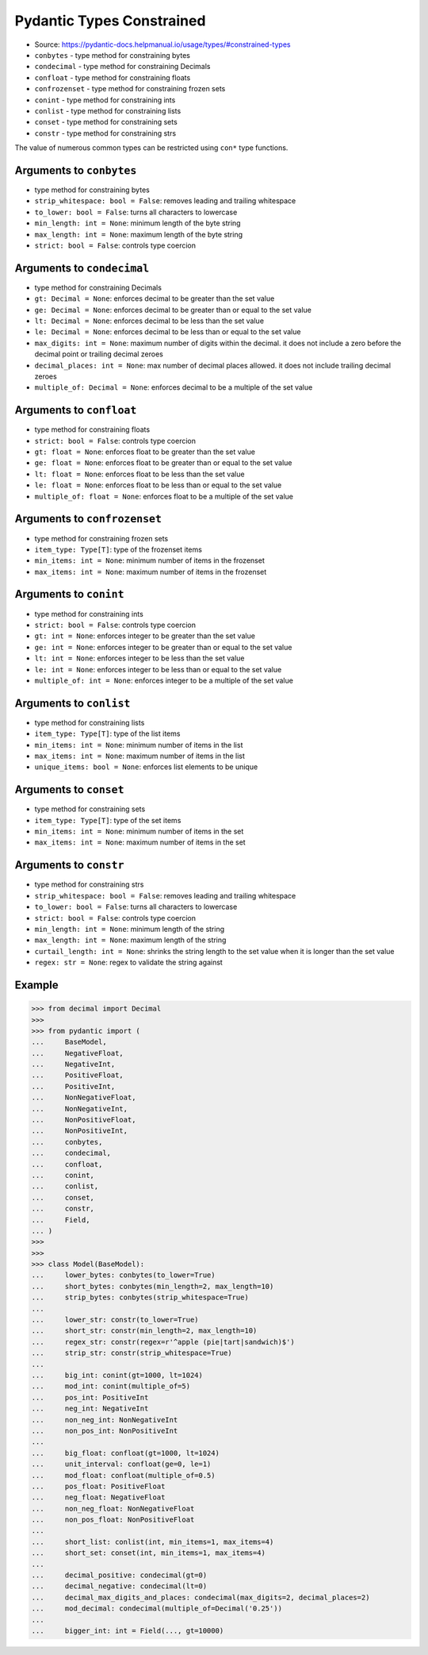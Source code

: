 Pydantic Types Constrained
==========================
* Source: https://pydantic-docs.helpmanual.io/usage/types/#constrained-types
* ``conbytes`` - type method for constraining bytes
* ``condecimal`` - type method for constraining Decimals
* ``confloat`` - type method for constraining floats
* ``confrozenset`` - type method for constraining frozen sets
* ``conint`` - type method for constraining ints
* ``conlist`` - type method for constraining lists
* ``conset`` - type method for constraining sets
* ``constr`` - type method for constraining strs

The value of numerous common types can be restricted using ``con*``
type functions.


Arguments to ``conbytes``
-----------------------
* type method for constraining bytes
* ``strip_whitespace: bool = False``: removes leading and trailing whitespace
* ``to_lower: bool = False``: turns all characters to lowercase
* ``min_length: int = None``: minimum length of the byte string
* ``max_length: int = None``: maximum length of the byte string
* ``strict: bool = False``: controls type coercion


Arguments to ``condecimal``
-------------------------
* type method for constraining Decimals
* ``gt: Decimal = None``: enforces decimal to be greater than the set value
* ``ge: Decimal = None``: enforces decimal to be greater than or equal to the set value
* ``lt: Decimal = None``: enforces decimal to be less than the set value
* ``le: Decimal = None``: enforces decimal to be less than or equal to the set value
* ``max_digits: int = None``: maximum number of digits within the decimal. it does not include a zero before the decimal point or trailing decimal zeroes
* ``decimal_places: int = None``: max number of decimal places allowed. it does not include trailing decimal zeroes
* ``multiple_of: Decimal = None``: enforces decimal to be a multiple of the set value


Arguments to ``confloat``
-----------------------
* type method for constraining floats
* ``strict: bool = False``: controls type coercion
* ``gt: float = None``: enforces float to be greater than the set value
* ``ge: float = None``: enforces float to be greater than or equal to the set value
* ``lt: float = None``: enforces float to be less than the set value
* ``le: float = None``: enforces float to be less than or equal to the set value
* ``multiple_of: float = None``: enforces float to be a multiple of the set value


Arguments to ``confrozenset``
---------------------------
* type method for constraining frozen sets
* ``item_type: Type[T]``: type of the frozenset items
* ``min_items: int = None``: minimum number of items in the frozenset
* ``max_items: int = None``: maximum number of items in the frozenset


Arguments to ``conint``
---------------------
* type method for constraining ints
* ``strict: bool = False``: controls type coercion
* ``gt: int = None``: enforces integer to be greater than the set value
* ``ge: int = None``: enforces integer to be greater than or equal to the set value
* ``lt: int = None``: enforces integer to be less than the set value
* ``le: int = None``: enforces integer to be less than or equal to the set value
* ``multiple_of: int = None``: enforces integer to be a multiple of the set value


Arguments to ``conlist``
----------------------
* type method for constraining lists
* ``item_type: Type[T]``: type of the list items
* ``min_items: int = None``: minimum number of items in the list
* ``max_items: int = None``: maximum number of items in the list
* ``unique_items: bool = None``: enforces list elements to be unique


Arguments to ``conset``
---------------------
* type method for constraining sets
* ``item_type: Type[T]``: type of the set items
* ``min_items: int = None``: minimum number of items in the set
* ``max_items: int = None``: maximum number of items in the set


Arguments to ``constr``
---------------------
* type method for constraining strs
* ``strip_whitespace: bool = False``: removes leading and trailing whitespace
* ``to_lower: bool = False``: turns all characters to lowercase
* ``strict: bool = False``: controls type coercion
* ``min_length: int = None``: minimum length of the string
* ``max_length: int = None``: maximum length of the string
* ``curtail_length: int = None``: shrinks the string length to the set value when it is longer than the set value
* ``regex: str = None``: regex to validate the string against


Example
-------
>>> from decimal import Decimal
>>>
>>> from pydantic import (
...     BaseModel,
...     NegativeFloat,
...     NegativeInt,
...     PositiveFloat,
...     PositiveInt,
...     NonNegativeFloat,
...     NonNegativeInt,
...     NonPositiveFloat,
...     NonPositiveInt,
...     conbytes,
...     condecimal,
...     confloat,
...     conint,
...     conlist,
...     conset,
...     constr,
...     Field,
... )
>>>
>>>
>>> class Model(BaseModel):
...     lower_bytes: conbytes(to_lower=True)
...     short_bytes: conbytes(min_length=2, max_length=10)
...     strip_bytes: conbytes(strip_whitespace=True)
...
...     lower_str: constr(to_lower=True)
...     short_str: constr(min_length=2, max_length=10)
...     regex_str: constr(regex=r'^apple (pie|tart|sandwich)$')
...     strip_str: constr(strip_whitespace=True)
...
...     big_int: conint(gt=1000, lt=1024)
...     mod_int: conint(multiple_of=5)
...     pos_int: PositiveInt
...     neg_int: NegativeInt
...     non_neg_int: NonNegativeInt
...     non_pos_int: NonPositiveInt
...
...     big_float: confloat(gt=1000, lt=1024)
...     unit_interval: confloat(ge=0, le=1)
...     mod_float: confloat(multiple_of=0.5)
...     pos_float: PositiveFloat
...     neg_float: NegativeFloat
...     non_neg_float: NonNegativeFloat
...     non_pos_float: NonPositiveFloat
...
...     short_list: conlist(int, min_items=1, max_items=4)
...     short_set: conset(int, min_items=1, max_items=4)
...
...     decimal_positive: condecimal(gt=0)
...     decimal_negative: condecimal(lt=0)
...     decimal_max_digits_and_places: condecimal(max_digits=2, decimal_places=2)
...     mod_decimal: condecimal(multiple_of=Decimal('0.25'))
...
...     bigger_int: int = Field(..., gt=10000)
